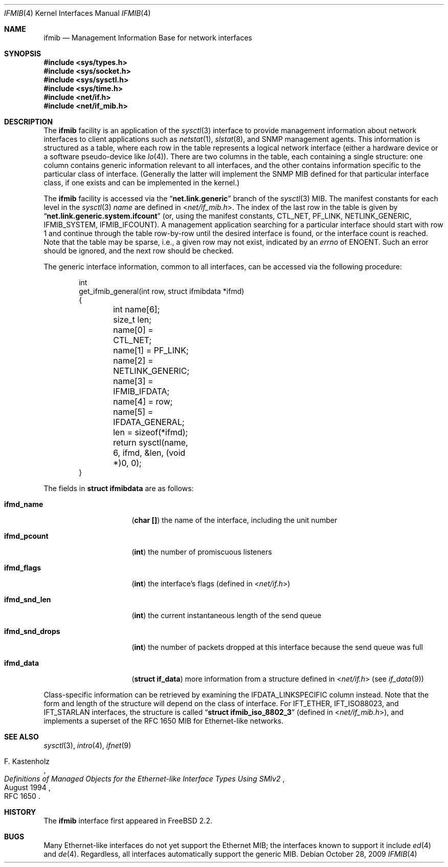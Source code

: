 .\" Copyright 1996 Massachusetts Institute of Technology
.\"
.\" Permission to use, copy, modify, and distribute this software and
.\" its documentation for any purpose and without fee is hereby
.\" granted, provided that both the above copyright notice and this
.\" permission notice appear in all copies, that both the above
.\" copyright notice and this permission notice appear in all
.\" supporting documentation, and that the name of M.I.T. not be used
.\" in advertising or publicity pertaining to distribution of the
.\" software without specific, written prior permission.  M.I.T. makes
.\" no representations about the suitability of this software for any
.\" purpose.  It is provided "as is" without express or implied
.\" warranty.
.\"
.\" THIS SOFTWARE IS PROVIDED BY M.I.T. ``AS IS''.  M.I.T. DISCLAIMS
.\" ALL EXPRESS OR IMPLIED WARRANTIES WITH REGARD TO THIS SOFTWARE,
.\" INCLUDING, BUT NOT LIMITED TO, THE IMPLIED WARRANTIES OF
.\" MERCHANTABILITY AND FITNESS FOR A PARTICULAR PURPOSE. IN NO EVENT
.\" SHALL M.I.T. BE LIABLE FOR ANY DIRECT, INDIRECT, INCIDENTAL,
.\" SPECIAL, EXEMPLARY, OR CONSEQUENTIAL DAMAGES (INCLUDING, BUT NOT
.\" LIMITED TO, PROCUREMENT OF SUBSTITUTE GOODS OR SERVICES; LOSS OF
.\" USE, DATA, OR PROFITS; OR BUSINESS INTERRUPTION) HOWEVER CAUSED AND
.\" ON ANY THEORY OF LIABILITY, WHETHER IN CONTRACT, STRICT LIABILITY,
.\" OR TORT (INCLUDING NEGLIGENCE OR OTHERWISE) ARISING IN ANY WAY OUT
.\" OF THE USE OF THIS SOFTWARE, EVEN IF ADVISED OF THE POSSIBILITY OF
.\" SUCH DAMAGE.
.\"
.\" $FreeBSD: projects/vps/share/man/man4/ifmib.4 201142 2009-12-28 22:14:49Z trasz $
.\"
.Dd October 28, 2009
.Dt IFMIB 4
.Os
.Sh NAME
.Nm ifmib
.Nd Management Information Base for network interfaces
.Sh SYNOPSIS
.In sys/types.h
.In sys/socket.h
.In sys/sysctl.h
.In sys/time.h
.In net/if.h
.In net/if_mib.h
.Sh DESCRIPTION
The
.Nm
facility is an application of the
.Xr sysctl 3
interface to provide management information about network interfaces
to client applications such as
.Xr netstat 1 ,
.Xr slstat 8 ,
and
.Tn SNMP
management agents.
This information is structured as a table, where
each row in the table represents a logical network interface (either a
hardware device or a software pseudo-device like
.Xr lo 4 ) .
There are two columns in the table, each containing a single
structure: one column contains generic information relevant to all
interfaces, and the other contains information specific to the
particular class of interface.
(Generally the latter will implement
the
.Tn SNMP
.Tn MIB
defined for that particular interface class, if one exists and can be
implemented in the kernel.)
.Pp
The
.Nm
facility is accessed via the
.Dq Li net.link.generic
branch of the
.Xr sysctl 3
MIB.
The manifest constants for each level in the
.Xr sysctl 3
.Ar name
are defined in
.In net/if_mib.h .
The index of the last row in the table is given by
.Dq Li net.link.generic.system.ifcount
(or, using the manifest constants,
.Dv CTL_NET ,
.Dv PF_LINK ,
.Dv NETLINK_GENERIC ,
.Dv IFMIB_SYSTEM ,
.Dv IFMIB_IFCOUNT ) .
A management application searching for a particular interface should
start with row 1 and continue through the table row-by-row until the
desired interface is found, or the interface count is reached.
Note that the table may be sparse, i.e., a given row may not exist,
indicated by an
.Va errno
of
.Er ENOENT .
Such an error should be ignored, and the next row should be checked.
.Pp
The generic interface information, common to all interfaces,
can be accessed via the following procedure:
.Bd -literal -offset indent
int
get_ifmib_general(int row, struct ifmibdata *ifmd)
{
	int name[6];
	size_t len;

	name[0] = CTL_NET;
	name[1] = PF_LINK;
	name[2] = NETLINK_GENERIC;
	name[3] = IFMIB_IFDATA;
	name[4] = row;
	name[5] = IFDATA_GENERAL;

	len = sizeof(*ifmd);

	return sysctl(name, 6, ifmd, &len, (void *)0, 0);
}
.Ed
.Pp
The fields in
.Li struct ifmibdata
are as follows:
.Bl -tag -width "ifmd_snd_drops"
.It Li ifmd_name
.Pq Li "char []"
the name of the interface, including the unit number
.It Li ifmd_pcount
.Pq Li int
the number of promiscuous listeners
.It Li ifmd_flags
.Pq Li int
the interface's flags (defined in
.In net/if.h )
.It Li ifmd_snd_len
.Pq Li int
the current instantaneous length of the send queue
.It Li ifmd_snd_drops
.Pq Li int
the number of packets dropped at this interface because the send queue
was full
.It Li ifmd_data
.Pq Li struct if_data
more information from a structure defined in
.In net/if.h
(see
.Xr if_data 9 )
.El
.Pp
Class-specific information can be retrieved by examining the
.Dv IFDATA_LINKSPECIFIC
column instead.
Note that the form and length of the structure will
depend on the class of interface.
For
.Dv IFT_ETHER ,
.Dv IFT_ISO88023 ,
and
.Dv IFT_STARLAN
interfaces, the structure is called
.Dq Li struct ifmib_iso_8802_3
(defined in
.In net/if_mib.h ) ,
and implements a superset of the
.Tn "RFC 1650"
MIB for Ethernet-like networks.
.Sh SEE ALSO
.Xr sysctl 3 ,
.Xr intro 4 ,
.Xr ifnet 9
.\" .Xr ethermib 4 ,
.Rs
.%T "Definitions of Managed Objects for the Ethernet-like Interface Types Using SMIv2"
.%A F. Kastenholz
.%D August 1994
.%O RFC 1650
.Re
.Sh HISTORY
The
.Nm
interface first appeared in
.Fx 2.2 .
.Sh BUGS
Many Ethernet-like interfaces do not yet support the Ethernet MIB;
the interfaces known to support it include
.Xr ed 4
and
.Xr de 4 .
Regardless, all interfaces automatically support the generic MIB.
